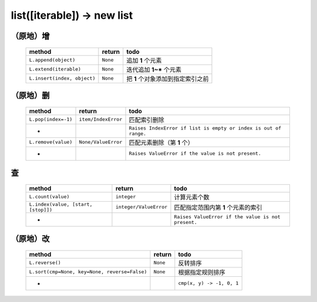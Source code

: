 list([iterable]) -> new list
============================

（原地）增
---------
    ===========================  ===========  ======
    method                          return      todo
    ===========================  ===========  ======
    ``L.append(object)``            ``None``    追加 **1** 个元素
    ``L.extend(iterable)``          ``None``    迭代追加 **1~*** 个元素
    ``L.insert(index, object)``     ``None``    把 **1** 个对象添加到指定索引之前
    ===========================  ===========  ======


（原地）删
---------
    ===================  =====================  ======
    method                 return                 todo
    ===================  =====================  ======
    ``L.pop(index=-1)``    ``item/IndexError``    匹配索引删除
     -                                            ``Raises IndexError if list is empty or index is out of range.``
    ``L.remove(value)``    ``None/ValueError``    匹配元素删除（第 **1** 个）
     -                                            ``Raises ValueError if the value is not present.``
    ===================  =====================  ======


查
--
    ===================================  ========================= ======
    method                                 return                    todo
    ===================================  ========================= ======
    ``L.count(value)``                     ``integer``               计算元素个数
    ``L.index(value, [start, [stop]])``    ``integer/ValueError``    匹配指定范围内第 **1** 个元素的索引
     -                                                               ``Raises ValueError if the value is not present.``
    ===================================  ========================= ======


（原地）改
---------
    =============================================  ==========  ======
    method                                           return      todo
    =============================================  ==========  ======
    ``L.reverse()``                                  ``None``    反转排序
    ``L.sort(cmp=None, key=None, reverse=False)``    ``None``    根据指定规则排序
     -                                                           ``cmp(x, y) -> -1, 0, 1``
    =============================================  ==========  ======
